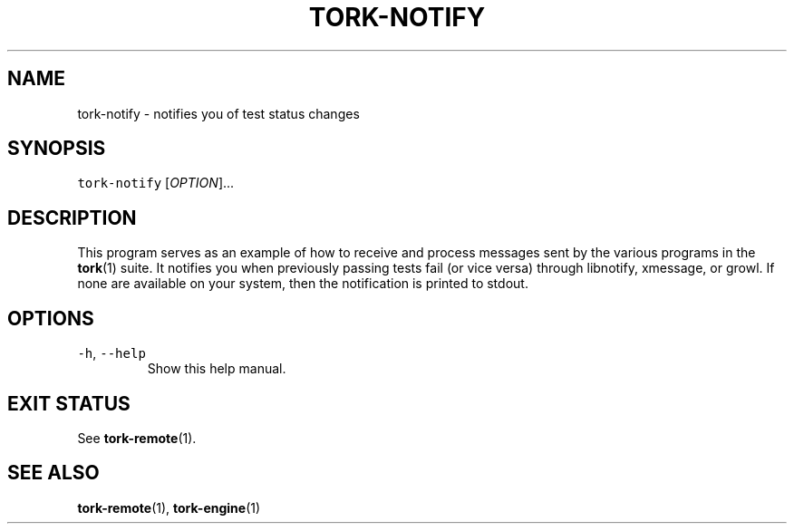 .TH TORK\-NOTIFY 1 2013\-11\-25 19.4.0
.SH NAME
.PP
tork\-notify \- notifies you of test status changes
.SH SYNOPSIS
.PP
\fB\fCtork-notify\fR [\fIOPTION\fP]...
.SH DESCRIPTION
.PP
This program serves as an example of how to receive and process messages sent
by the various programs in the 
.BR tork (1) 
suite.  It notifies you when previously
passing tests fail (or vice versa) through libnotify, xmessage, or growl.  If
none are available on your system, then the notification is printed to stdout.
.SH OPTIONS
.TP
\fB\fC-h\fR, \fB\fC--help\fR
Show this help manual.
.SH EXIT STATUS
.PP
See 
.BR tork-remote (1).
.SH SEE ALSO
.PP
.BR tork-remote (1), 
.BR tork-engine (1)